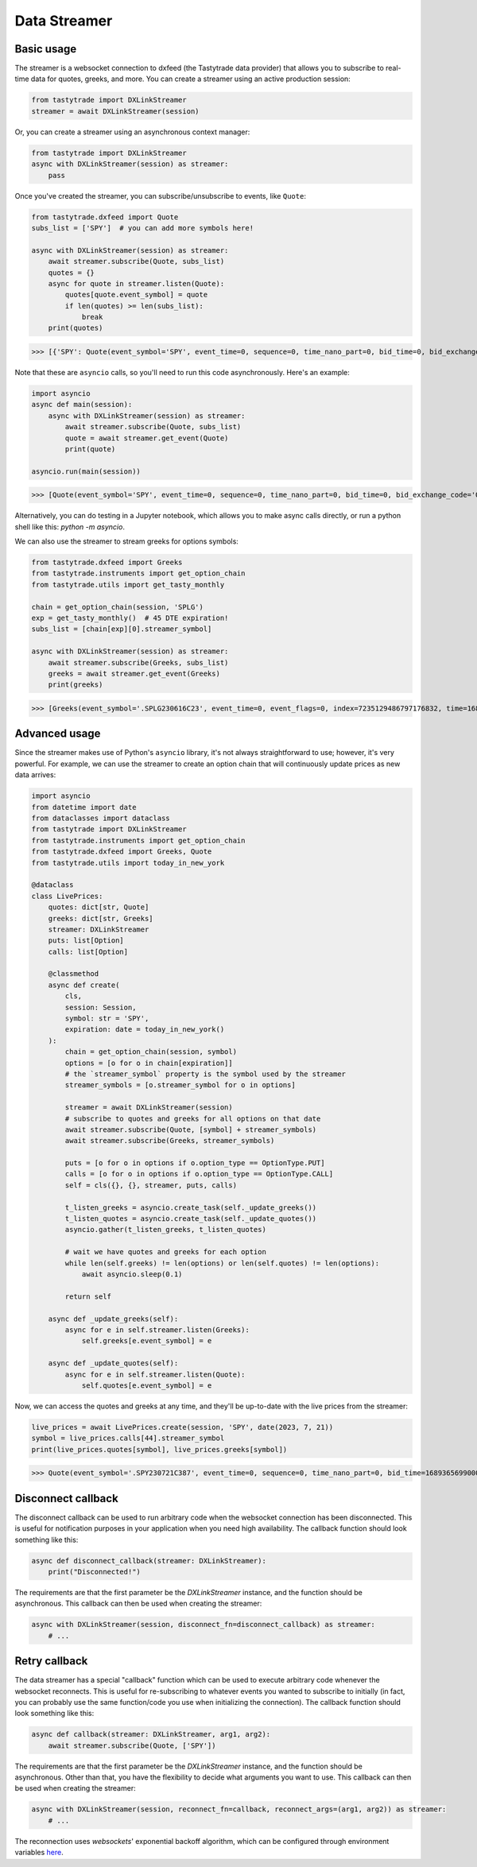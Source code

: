 Data Streamer
=============

Basic usage
-----------

The streamer is a websocket connection to dxfeed (the Tastytrade data provider) that allows you to subscribe to real-time data for quotes, greeks, and more.
You can create a streamer using an active production session:

.. code-block:: python

   from tastytrade import DXLinkStreamer
   streamer = await DXLinkStreamer(session)

Or, you can create a streamer using an asynchronous context manager:

.. code-block:: python

   from tastytrade import DXLinkStreamer
   async with DXLinkStreamer(session) as streamer:
       pass

Once you've created the streamer, you can subscribe/unsubscribe to events, like ``Quote``:

.. code-block:: python

   from tastytrade.dxfeed import Quote
   subs_list = ['SPY']  # you can add more symbols here!

   async with DXLinkStreamer(session) as streamer:
       await streamer.subscribe(Quote, subs_list)
       quotes = {}
       async for quote in streamer.listen(Quote):
           quotes[quote.event_symbol] = quote
           if len(quotes) >= len(subs_list):
               break
       print(quotes)

>>> [{'SPY': Quote(event_symbol='SPY', event_time=0, sequence=0, time_nano_part=0, bid_time=0, bid_exchange_code='Q', bid_price=411.58, bid_size=400.0, ask_time=0, ask_exchange_code='Q', ask_price=411.6, ask_size=1313.0), 'SPX': Quote(event_symbol='SPX', event_time=0, sequence=0, time_nano_part=0, bid_time=0, bid_exchange_code='\x00', bid_price=4122.49, bid_size='NaN', ask_time=0, ask_exchange_code='\x00', ask_price=4123.65, ask_size='NaN')}]

Note that these are ``asyncio`` calls, so you'll need to run this code asynchronously. Here's an example:

.. code-block:: python

   import asyncio
   async def main(session):
       async with DXLinkStreamer(session) as streamer:
           await streamer.subscribe(Quote, subs_list)
           quote = await streamer.get_event(Quote)
           print(quote)

   asyncio.run(main(session))

>>> [Quote(event_symbol='SPY', event_time=0, sequence=0, time_nano_part=0, bid_time=0, bid_exchange_code='Q', bid_price=411.58, bid_size=400.0, ask_time=0, ask_exchange_code='Q', ask_price=411.6, ask_size=1313.0), Quote(event_symbol='SPX', event_time=0, sequence=0, time_nanoPart=0, bid_time=0, bid_exchange_code='\x00', bid_price=4122.49, bid_size='NaN', ask_time=0, ask_exchange_code='\x00', ask_price=4123.65, ask_size='NaN')]

Alternatively, you can do testing in a Jupyter notebook, which allows you to make async calls directly, or run a python shell like this: `python -m asyncio`.

We can also use the streamer to stream greeks for options symbols:

.. code-block:: python

   from tastytrade.dxfeed import Greeks
   from tastytrade.instruments import get_option_chain
   from tastytrade.utils import get_tasty_monthly

   chain = get_option_chain(session, 'SPLG')
   exp = get_tasty_monthly()  # 45 DTE expiration!
   subs_list = [chain[exp][0].streamer_symbol]

   async with DXLinkStreamer(session) as streamer:
       await streamer.subscribe(Greeks, subs_list)
       greeks = await streamer.get_event(Greeks)
       print(greeks)

>>> [Greeks(event_symbol='.SPLG230616C23', event_time=0, event_flags=0, index=7235129486797176832, time=1684559855338, sequence=0, price=26.3380972233688, volatility=0.396983376650804, delta=0.999999999996191, gamma=4.81989763184255e-12, theta=-2.5212017514875e-12, rho=0.01834504287973133, vega=3.7003015672215e-12)]

Advanced usage
--------------

Since the streamer makes use of Python's ``asyncio`` library, it's not always straightforward to use; however, it's very powerful.
For example, we can use the streamer to create an option chain that will continuously update prices as new data arrives:

.. code-block:: python

   import asyncio
   from datetime import date
   from dataclasses import dataclass
   from tastytrade import DXLinkStreamer
   from tastytrade.instruments import get_option_chain
   from tastytrade.dxfeed import Greeks, Quote
   from tastytrade.utils import today_in_new_york

   @dataclass
   class LivePrices:
       quotes: dict[str, Quote]
       greeks: dict[str, Greeks]
       streamer: DXLinkStreamer
       puts: list[Option]
       calls: list[Option]

       @classmethod
       async def create(
           cls,
           session: Session,
           symbol: str = 'SPY',
           expiration: date = today_in_new_york()
       ):
           chain = get_option_chain(session, symbol)
           options = [o for o in chain[expiration]]
           # the `streamer_symbol` property is the symbol used by the streamer
           streamer_symbols = [o.streamer_symbol for o in options]

           streamer = await DXLinkStreamer(session)
           # subscribe to quotes and greeks for all options on that date
           await streamer.subscribe(Quote, [symbol] + streamer_symbols)
           await streamer.subscribe(Greeks, streamer_symbols)
         
           puts = [o for o in options if o.option_type == OptionType.PUT]
           calls = [o for o in options if o.option_type == OptionType.CALL]
           self = cls({}, {}, streamer, puts, calls)

           t_listen_greeks = asyncio.create_task(self._update_greeks())
           t_listen_quotes = asyncio.create_task(self._update_quotes())
           asyncio.gather(t_listen_greeks, t_listen_quotes)

           # wait we have quotes and greeks for each option
           while len(self.greeks) != len(options) or len(self.quotes) != len(options):
               await asyncio.sleep(0.1)

           return self

       async def _update_greeks(self):
           async for e in self.streamer.listen(Greeks):
               self.greeks[e.event_symbol] = e
      
       async def _update_quotes(self):
           async for e in self.streamer.listen(Quote):
               self.quotes[e.event_symbol] = e

Now, we can access the quotes and greeks at any time, and they'll be up-to-date with the live prices from the streamer:

.. code-block:: python

   live_prices = await LivePrices.create(session, 'SPY', date(2023, 7, 21))
   symbol = live_prices.calls[44].streamer_symbol
   print(live_prices.quotes[symbol], live_prices.greeks[symbol])

>>> Quote(event_symbol='.SPY230721C387', event_time=0, sequence=0, time_nano_part=0, bid_time=1689365699000, bid_exchange_code='X', bid_price=62.01, bid_size=50.0, ask_time=1689365699000, ask_exchange_code='X', ask_price=62.83, ask_size=50.0) Greeks(event_symbol='.SPY230721C387', event_time=0, event_flags=0, index=7255910303911641088, time=1689398266363, sequence=0, price=62.6049270064687, volatility=0.536152815048564, delta=0.971506591907638, gamma=0.001814464566110275, theta=-0.1440768557397271, rho=0.0831882577866199, vega=0.0436861878838861)

Disconnect callback
-------------------

The disconnect callback can be used to run arbitrary code when the websocket connection has been disconnected.
This is useful for notification purposes in your application when you need high availability.
The callback function should look something like this:

.. code-block:: python

    async def disconnect_callback(streamer: DXLinkStreamer):
        print("Disconnected!")

The requirements are that the first parameter be the `DXLinkStreamer` instance, and the function should be asynchronous.
This callback can then be used when creating the streamer:

.. code-block:: python

    async with DXLinkStreamer(session, disconnect_fn=disconnect_callback) as streamer:
        # ...

Retry callback
--------------

The data streamer has a special "callback" function which can be used to execute arbitrary code whenever the websocket reconnects. This is useful for re-subscribing to whatever events you wanted to subscribe to initially (in fact, you can probably use the same function/code you use when initializing the connection).
The callback function should look something like this:

.. code-block:: python

    async def callback(streamer: DXLinkStreamer, arg1, arg2):
        await streamer.subscribe(Quote, ['SPY'])

The requirements are that the first parameter be the `DXLinkStreamer` instance, and the function should be asynchronous. Other than that, you have the flexibility to decide what arguments you want to use.
This callback can then be used when creating the streamer:

.. code-block:: python

    async with DXLinkStreamer(session, reconnect_fn=callback, reconnect_args=(arg1, arg2)) as streamer:
        # ...

The reconnection uses `websockets`' exponential backoff algorithm, which can be configured through environment variables `here <https://websockets.readthedocs.io/en/14.1/reference/variables.html>`_.
